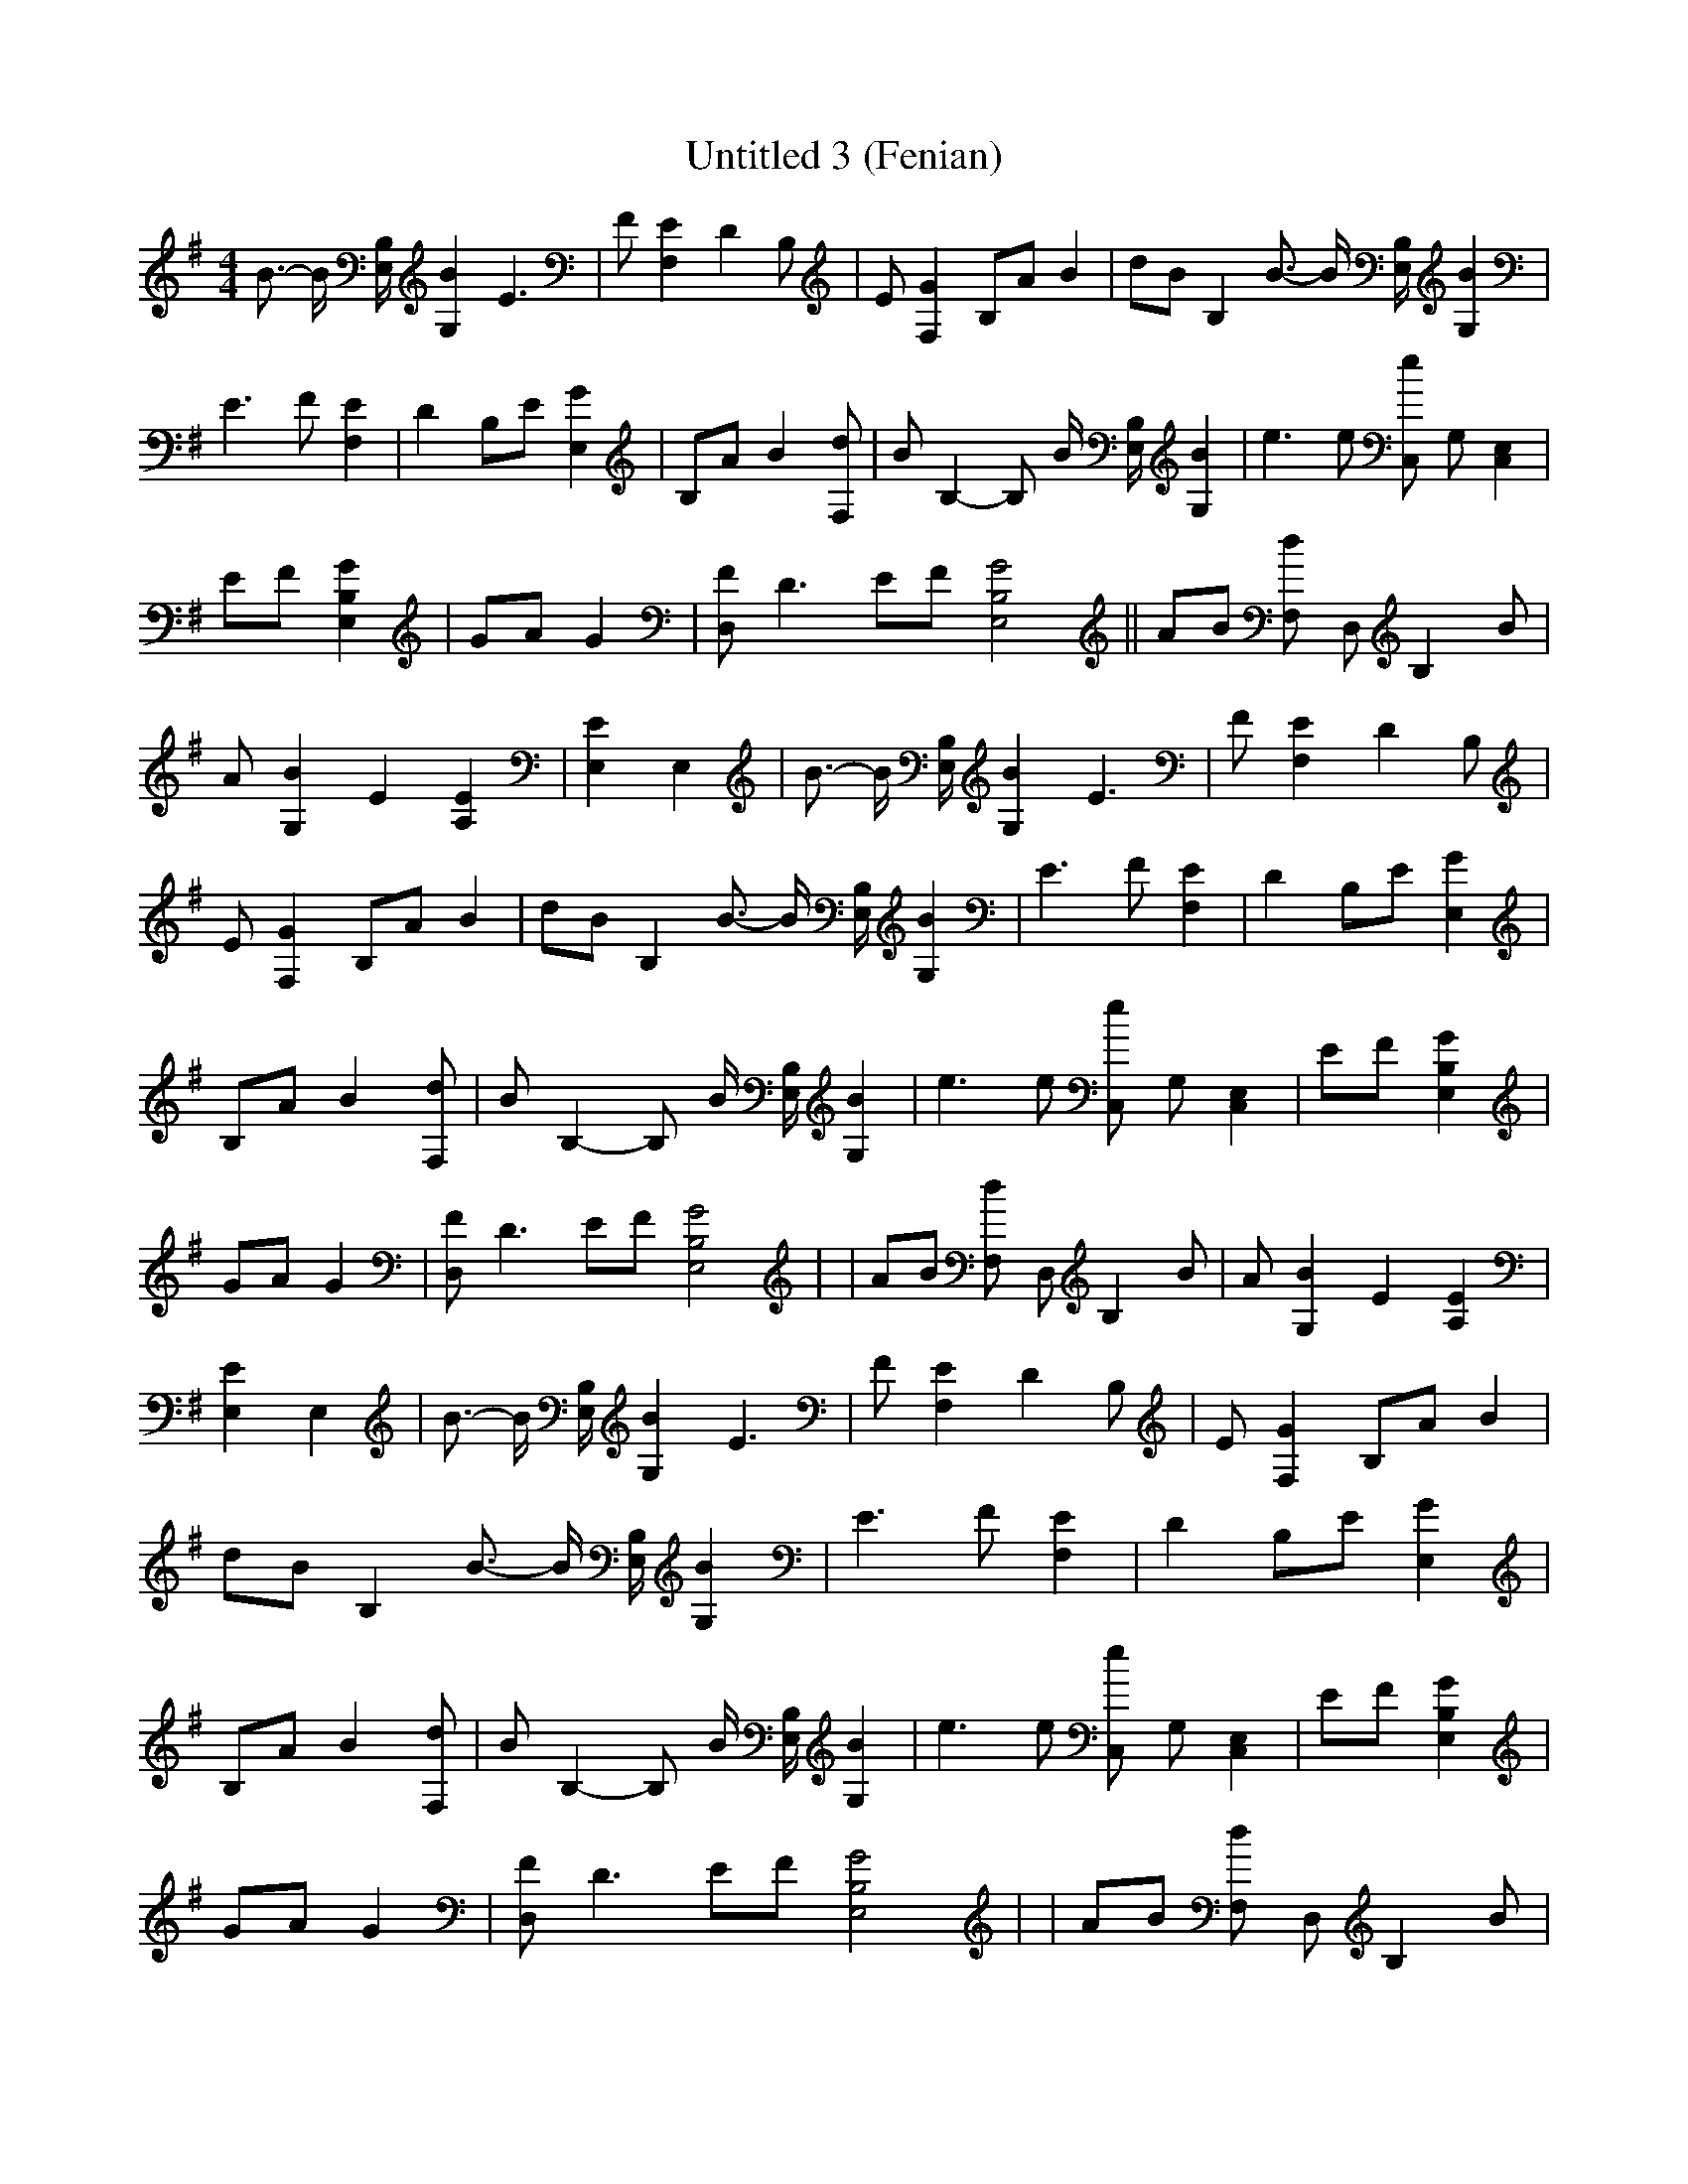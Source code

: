 % Generated more or less automatically by swtoabc by Erich Rickheit KSC
X:1
T:Untitled 3 (Fenian)
M:4/4
L:1/8
K:G
 B3/2- B/2 [B,/2E,/2] [B2G,2] E3| F [E2F,2] D2 B,| E [G2F,2] B,A B2|\
 dB B,2 B3/2- B/2 [B,/2E,/2] [B2G,2]| E3 F [E2F,2]| D2 B,E [G2E,2]|\
 B,A B2 [dF,]| B B,2- B, B/2 [B,/2E,/2] [B2G,2]| e3 e [eC,] G, [E,2C,2]|\
 EF [G2B,2E,2]| GA G2| [FD,] D3 EF [G4B,4E,4]|| AB [dF,] D, B,2 B|\
 A [B2G,2] E2 [E2A,2]| [E2E,2] E,2| B3/2- B/2 [B,/2E,/2] [B2G,2] E3|\
 F [E2F,2] D2 B,| E [G2F,2] B,A B2| dB B,2 B3/2- B/2 [B,/2E,/2] [B2G,2]|\
 E3 F [E2F,2]| D2 B,E [G2E,2]| B,A B2 [dF,]| B B,2- B, B/2 [B,/2E,/2] [B2G,2]|\
 e3 e [eC,] G, [E,2C,2]| EF [G2B,2E,2]| GA G2| [FD,] D3 EF [G4B,4E,4]|\
| AB [dF,] D, B,2 B| A [B2G,2] E2 [E2A,2]| [E2E,2] E,2| B3/2- B/2 [B,/2E,/2] [B2G,2] E3|\
 F [E2F,2] D2 B,| E [G2F,2] B,A B2| dB B,2 B3/2- B/2 [B,/2E,/2] [B2G,2]|\
 E3 F [E2F,2]| D2 B,E [G2E,2]| B,A B2 [dF,]| B B,2- B, B/2 [B,/2E,/2] [B2G,2]|\
 e3 e [eC,] G, [E,2C,2]| EF [G2B,2E,2]| GA G2| [FD,] D3 EF [G4B,4E,4]|\
| AB [dF,] D, B,2 B| A [B2G,2] E2 [E2A,2]| [E2E,2] E,2-| E,8| z8| z8|\
 z8|

